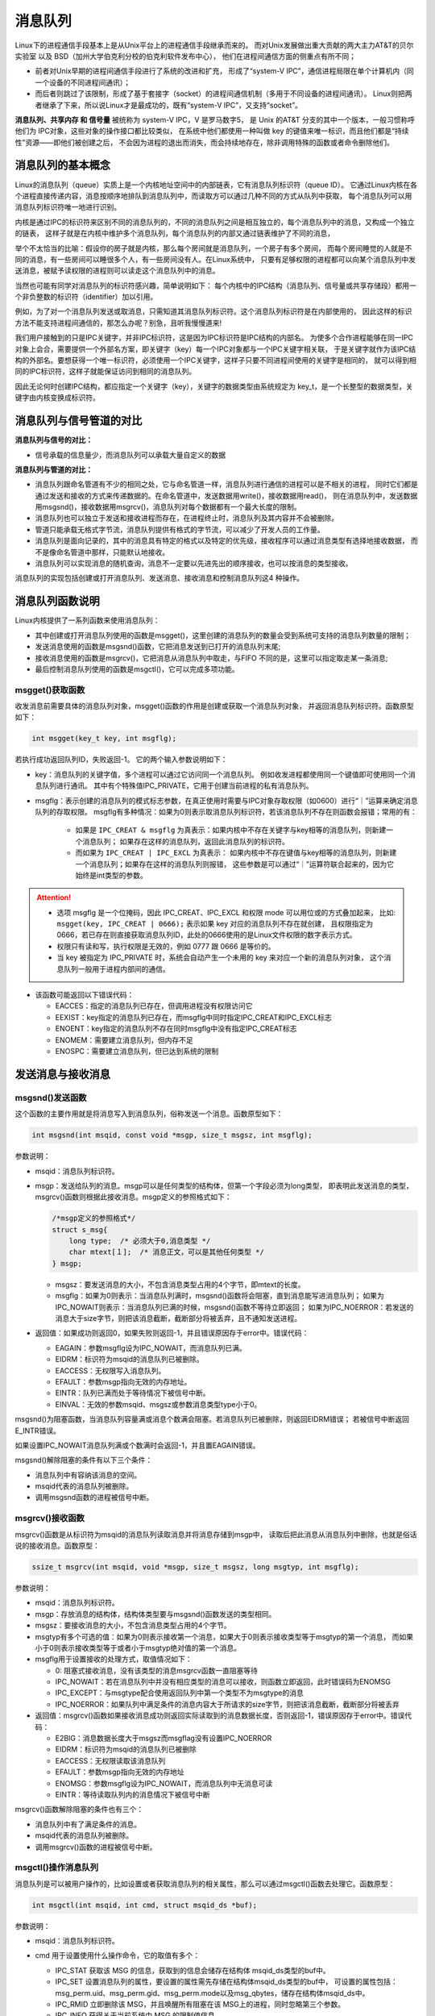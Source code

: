 消息队列
========

Linux下的进程通信手段基本上是从Unix平台上的进程通信手段继承而来的。
而对Unix发展做出重大贡献的两大主力AT&T的贝尔实验室 以及 BSD（加州大学伯克利分校的伯克利软件发布中心），
他们在进程间通信方面的侧重点有所不同；

-   前者对Unix早期的进程间通信手段进行了系统的改进和扩充，
    形成了“system-V IPC”，通信进程局限在单个计算机内（同一个设备的不同进程间通讯）；
-   而后者则跳过了该限制，形成了基于套接字（socket）的进程间通信机制（多用于不同设备的进程间通讯）。
    Linux则把两者继承了下来，所以说Linux才是最成功的，既有“system-V IPC”，又支持“socket”。

**消息队列、共享内存 和 信号量** 被统称为 system-V IPC，V 是罗马数字5，
是 Unix 的AT&T 分支的其中一个版本，一般习惯称呼他们为 IPC对象，这些对象的操作接口都比较类似，
在系统中他们都使用一种叫做 key 的键值来唯一标识，而且他们都是“持续性”资源——即他们被创建之后，
不会因为进程的退出而消失，而会持续地存在，除非调用特殊的函数或者命令删除他们。

消息队列的基本概念
------------------

Linux的消息队列（queue）实质上是一个内核地址空间中的内部链表，它有消息队列标识符（queue ID）。
它通过Linux内核在各个进程直接传递内容，消息按顺序地排队到消息队列中，而读取方可以通过几种不同的方式从队列中获取，
每个消息队列可以用消息队列标识符唯一地进行识别。

内核是通过IPC的标识符来区别不同的消息队列的，不同的消息队列之间是相互独立的，每个消息队列中的消息，又构成一个独立的链表，
这样子就是在内核中维护多个消息队列，每个消息队列的内部又通过链表维护了不同的消息，

举个不太恰当的比喻：假设你的房子就是内核，那么每个房间就是消息队列，一个房子有多个房间，
而每个房间睡觉的人就是不同的消息，有一些房间可以睡很多个人，有一些房间没有人。在Linux系统中，
只要有足够权限的进程都可以向某个消息队列中发送消息，被赋予读权限的进程则可以读走这个消息队列中的消息。

当然也可能有同学对消息队列的标识符感兴趣，简单说明如下：
每个内核中的IPC结构（消息队列、信号量或共享存储段）都用一个非负整数的标识符（identifier）加以引用。

例如，为了对一个消息队列发送或取消息，只需知道其消息队列标识符。这个消息队列标识符是在内部使用的，
因此这样的标识方法不能支持进程间通信的，那怎么办呢？别急，且听我慢慢道来!

我们用户接触到的只是IPC关键字，并非IPC标识符，这是因为IPC标识符是IPC结构的内部名。
为使多个合作进程能够在同一IPC对象上会合，需要提供一个外部名方案，即关键字（key）每一个IPC对象都与一个IPC关键字相关联，
于是关键字就作为该IPC结构的外部名。要想获得一个唯一标识符，必须使用一个IPC关键字，这样子只要不同进程间使用的关键字是相同的，
就可以得到相同的IPC标识符，这样子就能保证访问到相同的消息队列。

因此无论何时创建IPC结构，都应指定一个关键字（key），关键字的数据类型由系统规定为 key_t，是一个长整型的数据类型，关键字由内核变换成标识符。

消息队列与信号管道的对比
---------------------------

**消息队列与信号的对比：**

-   信号承载的信息量少，而消息队列可以承载大量自定义的数据

**消息队列与管道的对比：**

-   消息队列跟命名管道有不少的相同之处，它与命名管道一样，消息队列进行通信的进程可以是不相关的进程，
    同时它们都是通过发送和接收的方式来传递数据的。在命名管道中，发送数据用write()，接收数据用read()，
    则在消息队列中，发送数据用msgsnd()，接收数据用msgrcv()，消息队列对每个数据都有一个最大长度的限制。

-   消息队列也可以独立于发送和接收进程而存在，在进程终止时，消息队列及其内容并不会被删除。

-   管道只能承载无格式字节流，消息队列提供有格式的字节流，可以减少了开发人员的工作量。

-   消息队列是面向记录的，其中的消息具有特定的格式以及特定的优先级，接收程序可以通过消息类型有选择地接收数据，
    而不是像命名管道中那样，只能默认地接收。

-   消息队列可以实现消息的随机查询，消息不一定要以先进先出的顺序接收，也可以按消息的类型接收。

消息队列的实现包括创建或打开消息队列、发送消息、接收消息和控制消息队列这4 种操作。


消息队列函数说明
--------------------

Linux内核提供了一系列函数来使用消息队列：

-   其中创建或打开消息队列使用的函数是msgget()，这里创建的消息队列的数量会受到系统可支持的消息队列数量的限制；
-   发送消息使用的函数是msgsnd()函数，它把消息发送到已打开的消息队列末尾;
-   接收消息使用的函数是msgrcv()，它把消息从消息队列中取走，与FIFO 不同的是，这里可以指定取走某一条消息;
-   最后控制消息队列使用的函数是msgctl()，它可以完成多项功能。



msgget()获取函数
~~~~~~~~~~~~~~~~~~~~~~~
收发消息前需要具体的消息队列对象，msgget()函数的作用是创建或获取一个消息队列对象，
并返回消息队列标识符。函数原型如下：

.. code:: c

       int msgget(key_t key, int msgflg);

若执行成功返回队列ID，失败返回-1。
它的两个输入参数说明如下：

-   key：消息队列的关键字值，多个进程可以通过它访问同一个消息队列。
    例如收发进程都使用同一个键值即可使用同一个消息队列进行通讯。
    其中有个特殊值IPC_PRIVATE，它用于创建当前进程的私有消息队列。

-   msgflg：表示创建的消息队列的模式标志参数，在真正使用时需要与IPC对象存取权限（如0600）进行“｜”运算来确定消息队列的存取权限。
    msgflg有多种情况：如果为0则表示取消息队列标识符，若该消息队列不存在则函数会报错；常用的有：

        -   如果是 ``IPC_CREAT & msgflg`` 为真表示：如果内核中不存在关键字与key相等的消息队列，则新建一个消息队列；
            如果存在这样的消息队列，返回此消息队列的标识符。
        -   而如果为 ``IPC_CREAT | IPC_EXCL`` 为真表示：
            如果内核中不存在键值与key相等的消息队列，则新建一个消息队列；如果存在这样的消息队列则报错，
            这些参数是可以通过“｜”运算符联合起来的，因为它始终是int类型的参数。

.. attention:: 

    -   选项 msgflg 是一个位掩码，因此 IPC_CREAT、IPC_EXCL 和权限 mode 可以用位或的方式叠加起来，
        比如: ``msgget(key, IPC_CREAT | 0666);`` 表示如果 key 对应的消息队列不存在就创建，
        且权限指定为 0666，若已存在则直接获取消息队列ID，此处的0666使用的是Linux文件权限的数字表示方式。
    -   权限只有读和写，执行权限是无效的，例如 0777 跟 0666 是等价的。
    -   当 key 被指定为 IPC_PRIVATE 时，系统会自动产生一个未用的 key 来对应一个新的消息队列对象，
        这个消息队列一般用于进程内部间的通信。

-   该函数可能返回以下错误代码：

    -  EACCES：指定的消息队列已存在，但调用进程没有权限访问它

    -  EEXIST：key指定的消息队列已存在，而msgflg中同时指定IPC_CREAT和IPC_EXCL标志

    -  ENOENT：key指定的消息队列不存在同时msgflg中没有指定IPC_CREAT标志

    -  ENOMEM：需要建立消息队列，但内存不足

    -  ENOSPC：需要建立消息队列，但已达到系统的限制



发送消息与接收消息
------------------

msgsnd()发送函数
~~~~~~~~~~~~~~~~~~~~~~~

这个函数的主要作用就是将消息写入到消息队列，俗称发送一个消息。函数原型如下：

.. code:: c

        int msgsnd(int msqid, const void *msgp, size_t msgsz, int msgflg);

参数说明：

-   msqid：消息队列标识符。

-   msgp：发送给队列的消息。msgp可以是任何类型的结构体，但第一个字段必须为long类型，
    即表明此发送消息的类型，msgrcv()函数则根据此接收消息。msgp定义的参照格式如下：

    .. code:: c

            /*msgp定义的参照格式*/
            struct s_msg{ 
                long type;  /* 必须大于0,消息类型 */
                char mtext[１];  /* 消息正文，可以是其他任何类型 */
            } msgp;

    -   msgsz：要发送消息的大小，不包含消息类型占用的4个字节，即mtext的长度。

    -   msgflg：如果为0则表示：当消息队列满时，msgsnd()函数将会阻塞，直到消息能写进消息队列；
        如果为IPC_NOWAIT则表示：当消息队列已满的时候，msgsnd()函数不等待立即返回；
        如果为IPC_NOERROR：若发送的消息大于size字节，则把该消息截断，截断部分将被丢弃，且不通知发送进程。

-   返回值：如果成功则返回0，如果失败则返回-1，并且错误原因存于error中。错误代码：

    -  EAGAIN：参数msgflg设为IPC_NOWAIT，而消息队列已满。

    -  EIDRM：标识符为msqid的消息队列已被删除。

    -  EACCESS：无权限写入消息队列。

    -  EFAULT：参数msgp指向无效的内存地址。

    -  EINTR：队列已满而处于等待情况下被信号中断。

    -  EINVAL：无效的参数msqid、msgsz或参数消息类型type小于0。

msgsnd()为阻塞函数，当消息队列容量满或消息个数满会阻塞。若消息队列已被删除，则返回EIDRM错误；
若被信号中断返回E_INTR错误。

如果设置IPC_NOWAIT消息队列满或个数满时会返回-1，并且置EAGAIN错误。

msgsnd()解除阻塞的条件有以下三个条件：

-   消息队列中有容纳该消息的空间。
-   msqid代表的消息队列被删除。
-   调用msgsnd函数的进程被信号中断。

msgrcv()接收函数
~~~~~~~~~~~~~~~~~~~~~~~
msgrcv()函数是从标识符为msqid的消息队列读取消息并将消息存储到msgp中，
读取后把此消息从消息队列中删除，也就是俗话说的接收消息。函数原型：

.. code:: c

        ssize_t msgrcv(int msqid, void *msgp, size_t msgsz, long msgtyp, int msgflg);


参数说明：

-   msqid：消息队列标识符。

-   msgp：存放消息的结构体，结构体类型要与msgsnd()函数发送的类型相同。

-   msgsz：要接收消息的大小，不包含消息类型占用的4个字节。

-   msgtyp有多个可选的值：如果为0则表示接收第一个消息，如果大于0则表示接收类型等于msgtyp的第一个消息，
    而如果小于0则表示接收类型等于或者小于msgtyp绝对值的第一个消息。

-   msgflg用于设置接收的处理方式，取值情况如下：

    -  0: 阻塞式接收消息，没有该类型的消息msgrcv函数一直阻塞等待

    -  IPC_NOWAIT：若在消息队列中并没有相应类型的消息可以接收，则函数立即返回，此时错误码为ENOMSG

    -  IPC_EXCEPT：与msgtype配合使用返回队列中第一个类型不为msgtype的消息

    -  IPC_NOERROR：如果队列中满足条件的消息内容大于所请求的size字节，则把该消息截断，截断部分将被丢弃

-   返回值：msgrcv()函数如果接收消息成功则返回实际读取到的消息数据长度，否则返回-1，错误原因存于error中。错误代码：

    -  E2BIG：消息数据长度大于msgsz而msgflag没有设置IPC_NOERROR

    -  EIDRM：标识符为msqid的消息队列已被删除

    -  EACCESS：无权限读取该消息队列

    -  EFAULT：参数msgp指向无效的内存地址

    -  ENOMSG：参数msgflg设为IPC_NOWAIT，而消息队列中无消息可读

    -  EINTR：等待读取队列内的消息情况下被信号中断

msgrcv()函数解除阻塞的条件也有三个：

-   消息队列中有了满足条件的消息。
-   msqid代表的消息队列被删除。
-   调用msgrcv()函数的进程被信号中断。

msgctl()操作消息队列
~~~~~~~~~~~~~~~~~~~~~~~

消息队列是可以被用户操作的，比如设置或者获取消息队列的相关属性，那么可以通过msgctl()函数去处理它。函数原型：

.. code:: c

    int msgctl(int msqid, int cmd, struct msqid_ds *buf);


参数说明：

-   msqid：消息队列标识符。
-   cmd 用于设置使用什么操作命令，它的取值有多个：

    -   IPC_STAT 获取该 MSG 的信息，获取到的信息会储存在结构体 msqid_ds类型的buf中。

    -   IPC_SET 设置消息队列的属性，要设置的属性需先存储在结构体msqid_ds类型的buf中，
        可设置的属性包括：msg_perm.uid、msg_perm.gid、msg_perm.mode以及msg_qbytes，储存在结构体msqid_ds中。

    -   IPC_RMID 立即删除该 MSG，并且唤醒所有阻塞在该 MSG上的进程，同时忽略第三个参数。

    -   IPC_INFO 获得关于当前系统中 MSG 的限制值信息。

    -   MSG_INFO 获得关于当前系统中 MSG 的相关资源消耗信息。

    -   MSG_STAT 同 IPC_STAT，但 msgid为该消息队列在内核中记录所有消息队列信息的数组的下标，
        因此通过迭代所有的下标可以获得系统中所有消息队列的相关信息。

-   buf：相关信息结构体缓冲区。

    -   返回值：

    -  成功：0

    -  出错：-1，错误原因存于error中，错误代码：

        -  EACCESS：参数cmd为IPC_STAT，确无权限读取该消息队列。

        -  EFAULT：参数buf指向无效的内存地址。

        -  EIDRM：标识符为msqid的消息队列已被删除。

        -  EINVAL：无效的参数cmd或msqid。

        -  EPERM：参数cmd为IPC_SET或IPC_RMID，却无足够的权限执行。

消息队列示例
------------

接下来通过示例来讲解消息队列的使用，使用方法一般是:

发送者:

1.  获取消息队列的 ID
#.  将数据放入一个附带有标识的特殊的结构体，发送给消息队列。

接收者:

1.  获取消息队列的 ID
#.  将指定标识的消息读出。

当发送者和接收者都不再使用消息队列时，及时删除它以释放系统资源。

本次实验主要是两个进程（无血缘关系的进程）通过消息队列进行消息的传递，
一个进程发送消息，一个进程接收消息，并将其打印出来。

发送进程
~~~~~~~~~~~~~~~~~~~~~~~~

本示例的发送进程代码如下：

.. code-block:: c
    :caption: 消息队列发送进程（base_code/system_programing/msg/msg_send/sources/msg.c文件）
    :emphasize-lines: 22,41,51
    :linenos:

    #include <sys/types.h>
    #include <sys/ipc.h>
    #include <sys/msg.h>
    #include <stdio.h>
    #include <stdlib.h>
    #include <unistd.h>
    #include <string.h>


    #define BUFFER_SIZE 512

    struct message
    {
        long msg_type;
        char msg_text[BUFFER_SIZE];
    };
    int main()
    {
        int qid;
        struct message msg;

        /*创建消息队列*/
        if ((qid = msgget((key_t)1234, IPC_CREAT|0666)) == -1)
        {
            perror("msgget\n");
            exit(1);
        }

        printf("Open queue %d\n",qid);

        while(1)
        {
            printf("Enter some message to the queue:");
            if ((fgets(msg.msg_text, BUFFER_SIZE, stdin)) == NULL)
            {
                printf("\nGet message end.\n");
                exit(1);
            }  

            msg.msg_type = getpid();
            /*添加消息到消息队列*/
            if ((msgsnd(qid, &msg, strlen(msg.msg_text), 0)) < 0)
            {
                perror("\nSend message error.\n");
                exit(1);
            }
            else
            {
                printf("Send message.\n");
            }

            if (strncmp(msg.msg_text, "quit", 4) == 0)
            {
                printf("\nQuit get message.\n");
                break;
            }
        }

        exit(0);
    }

本代码重点说明如下：

-   第22行，调用msgget()函数创建/获取了一个key值为1234的消息队列，该队列的属性“0666”表示任何人都可读写，
    创建/获取到的队列ID存储在变量qid中。
-   第47行，调用msgsndb()函数把进程号以及前面用户输入的字符串，通过msg结构体添加到前面得到的qid队列中。
-   第51行，若用户发送的消息为quit，那么退出循环结束进程。

接收进程
~~~~~~~~~~~~~~~~~
接收进程示例如下：

.. code-block:: c
    :caption: 消息队列接收进程（base_code/system_programing/msg/msg_recv/sources/msg.c文件）
    :emphasize-lines: 23,36,47
    :linenos:

    #include <sys/types.h>
    #include <sys/ipc.h>
    #include <sys/msg.h>
    #include <stdio.h>
    #include <stdlib.h>
    #include <unistd.h>
    #include <string.h>

    #define BUFFER_SIZE 512

    struct message
    {
        long msg_type;
        char msg_text[BUFFER_SIZE];
    };

    int main()
    {
        int qid;
        struct message msg;

        /*创建消息队列*/
        if ((qid = msgget((key_t)1234, IPC_CREAT|0666)) == -1)
        {
            perror("msgget");
            exit(1);
        }

        printf("Open queue %d\n", qid);

        do
        {
            /*读取消息队列*/
            memset(msg.msg_text, 0, BUFFER_SIZE);

            if (msgrcv(qid, (void*)&msg, BUFFER_SIZE, 0, 0) < 0)
            {
                perror("msgrcv");
                exit(1);
            }

            printf("The message from process %ld : %s", msg.msg_type, msg.msg_text);

        } while(strncmp(msg.msg_text, "quit", 4));

        /*从系统内核中删除消息队列 */
        if ((msgctl(qid, IPC_RMID, NULL)) < 0)
        {
            perror("msgctl");
            exit(1);
        }
        else
        {
            printf("Delete msg qid: %d.\n", qid);
        }

        exit(0);

    }

本代码重点说明如下：

-   第23行，调用msgget()函数创建/获取队列qid。可以注意到，此处跟发送进程是完全一样的，无论哪个进程先运行，
    若key值为1234的队列不存在则创建，把以实验时两个进程并没有先后启动顺序的要求。

-   第36行，在循环中调用msgrcv()函数接收qid队列的msg结构体消息，此处使用阻塞方式接收，
    若队列中没有消息，会停留在本行代码等待。

-   第47行，若前面接收到用户的消息为quit，会退出循环，在本行代码调用msgctl()删除消息队列并退出本进程。


编译及测试
~~~~~~~~~~~~~~~~~
示例代码分别位于base_code/system_programing/msg/的msg_send及msg_recv目录下，
将两个进程编译出来，分别运行即可，实验现象如下：

发送进程
^^^^^^^^^^^^^^^^^^^^^

在发送消息进程运行的时候，会提示让你输入要发送的消息，随便什么消息都可以的，使用回车完成消息的输入。
输入quit或使用Ctrl+D、Ctrl+C可结束进程。

.. code:: bash

    # 以下操作在 system_programing/msg/msg_send 代码目录进行
    # 编译X86版本程序发送进程
    make
    # 运行X86版本程序发送进程
    ./build_x86/msg_send_demo 
    
    # 输入消息测试，
    Open queue 98345
    Enter some message to the queue:embedfire
    Send message.
    Enter some message to the queue:test
    Send message.
    Enter some message to the queue:hello world
    Send message.
    # 发送quit消息并结束进程
    Enter some message to the queue:quit
    Send message.

    Quit get message.

查看消息队列
^^^^^^^^^^^^^^^^^^^^^

可以通过 ipcs -q 命令来查看系统中存在的消息队列，若以上队列没有关闭，它的查看结果如下：

.. code:: bash

    # 查询系统当前存在的队列
    ipcs -q

    # 以下为输出：
    --------- 消息队列 -----------
    键        msqid      拥有者  权限     已用字节数 消息      
    0x000004d2 98345      flyleaf    666        0            0  

    # 可查看到key键值 0x04d2(1234)，qid 98345 与进程中创建的一致。


接收进程
^^^^^^^^^^^^^^^^^^^^^

打开一个新终端，编译及运行接收消息进程，当你从发送消息进程输入消息时（按下回车键发送），
接收消息进程会打印出你输入的消息，若无消息则接收进程会阻塞等待，接收到quit消息会退出进程。


.. code:: bash

    # 以下操作在 system_programing/msg/msg_recv 代码目录进行
    # 编译X86版本程序发送进程
    make
    # 运行X86版本程序发送进程
    ./build_x86/msg_recv_demo 
    
    # 接收到的消息
    Open queue 98345
    The message from process 21023 : embedfire
    The message from process 21023 : test
    The message from process 21023 : hello world
    The message from process 21023 : quit
    Delete msg qid: 98345.

.. tip:: 
    在本例子中，若发送进程不是通过quit消息退出（如Ctrl+C或Ctrl+D），则不会触发接收进程主动删除消息队列，
    在这种情况下可通过 ``ipcs -q`` 命令查看到该消息队列依然存在，通过 ``ipcrm -q [消息队列qid]`` 即可删除。

